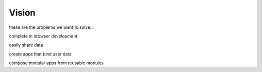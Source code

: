 
Vision
======

these are the problems we want to solve...

complete in browser development

easily share data

create apps that bind user data

compose modular apps from reusable modules
